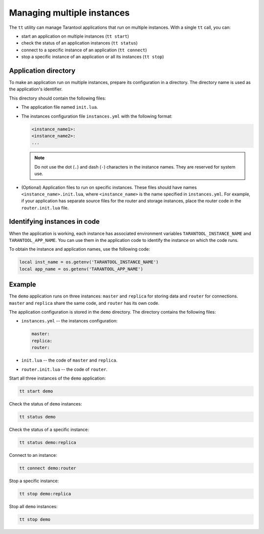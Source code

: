 .. _tt-instances:

Managing multiple instances
===========================

The ``tt`` utility can manage Tarantool applications that run on
multiple instances. With a single ``tt`` call, you can:

*   start an application on multiple instances (``tt start``)
*   check the status of an application instances (``tt status``)
*   connect to a specific instance of an application (``tt connect``)
*   stop a specific instance of an application or all its instances (``tt stop``)


Application directory
---------------------

To make an application run on multiple instances, prepare its configuration
in a directory. The directory name is used as the application's identifier.

This directory should contain the following files:

*   The application file named ``init.lua``.
*   The instances configuration file ``instances.yml`` with the following format:

    ..  code:: yaml

        <instance_name1>:
        <instance_name2>:
        ...

    ..  note::

        Do not use the dot (``.``) and dash (``-``) characters in the instance names.
        They are reserved for system use.

*   (Optional) Application files to run on specific instances.
    These files should have names ``<instance_name>.init.lua``, where ``<instance_name>``
    is the name specified in ``instances.yml``.
    For example, if your application has separate source files for the router and storage
    instances, place the router code in the ``router.init.lua`` file.

Identifying instances in code
-----------------------------

When the application is working, each instance has associated environment variables
``TARANTOOL_INSTANCE_NAME`` and ``TARANTOOL_APP_NAME``. You can use them in the application
code to identify the instance on which the code runs.

To obtain the instance and application names, use the following code:

..  code:: lua

    local inst_name = os.getenv('TARANTOOL_INSTANCE_NAME')
    local app_name = os.getenv('TARANTOOL_APP_NAME')


Example
-------

The ``demo`` application runs on three instances: ``master`` and ``replica`` for
storing data and ``router`` for connections. ``master`` and ``replica`` share
the same code, and ``router`` has its own code.

The application configuration is stored in the ``demo`` directory. The directory
contains the following files:

*   ``instances.yml`` -- the instances configuration:

    ..  code:: yaml

        master:
        replica:
        router:



*   ``init.lua`` -- the code of ``master`` and ``replica``.
*   ``router.init.lua`` -- the code of ``router``.


Start all three instances of the ``demo`` application:

..  code-block:: bash

    tt start demo

Check the status of ``demo`` instances:

..  code-block:: bash

    tt status demo

Check the status of a specific instance:

..  code-block:: bash

    tt status demo:replica

Connect to an instance:

..  code-block:: bash

    tt connect demo:router

Stop a specific instance:

..  code-block:: bash

    tt stop demo:replica

Stop all ``demo`` instances:

..  code-block:: bash

    tt stop demo

